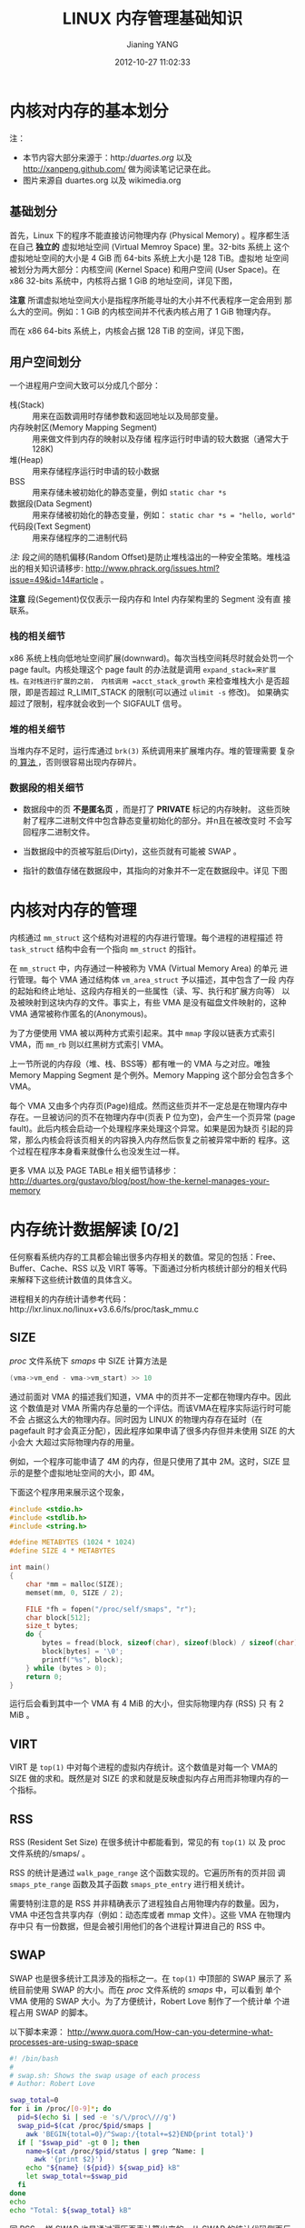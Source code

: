 #+TITLE: LINUX 内存管理基础知识
#+AUTHOR: Jianing YANG
#+EMAIL: jianingy.yang AT gmail DOT com
#+DATE: 2012-10-27 11:02:33
#+OPTIONS:   H:3 num:t toc:t \n:nil @:t ::t |:t ^:nil -:t f:t *:t <:t

* 内核对内存的基本划分

注：

- 本节内容大部分来源于：http://duartes.org/ 以及 http://xanpeng.github.com/ 做为阅读笔记记录在此。
- 图片来源自 duartes.org 以及 wikimedia.org

** 基础划分

首先，Linux 下的程序不能直接访问物理内存 (Physical Memory) 。程序都生活
在自己 *独立的* 虚拟地址空间 (Virtual Memroy Space) 里。32-bits 系统上
这个虚拟地址空间的大小是 4 GiB 而 64-bits 系统上大小是 128 TiB。虚拟地
址空间被划分为两大部分：内核空间 (Kernel Space) 和用户空间 (User
Space)。在 x86 32-bits 系统中，内核将占据 1 GiB 的地址空间，详见下图，

#+ATTR_HTML: align="center"
#+LABEL: fig:32bit-layout
[[http://static.duartes.org/img/blogPosts/kernelUserMemorySplit.png]]

*注意* 所谓虚拟地址空间大小是指程序所能寻址的大小并不代表程序一定会用到
那么大的空间。例如：1 GiB 的内核空间并不代表内核占用了 1 GiB 物理内存。

而在 x86 64-bits 系统上，内核会占据 128 TiB 的空间，详见下图，

#+ATTR_HTML: align="center"
#+LABEL: fig:64bit-layout
[[http://upload.wikimedia.org/wikipedia/commons/2/29/Linux_Virtual_Memory_Layout_64bit.svg]]

** 用户空间划分

#+ATTR_HTML: align="left"
#+LABEL: fig:userspace-layout
[[http://static.duartes.org/img/blogPosts/linuxFlexibleAddressSpaceLayout.png]]

一个进程用户空间大致可以分成几个部分：

- 栈(Stack) :: 用来在函数调用时存储参数和返回地址以及局部变量。
- 内存映射区(Memory Mapping Segment) :: 用来做文件到内存的映射以及存储
     程序运行时申请的较大数据（通常大于128K)
- 堆(Heap) :: 用来存储程序运行时申请的较小数据
- BSS :: 用来存储未被初始化的静态变量，例如 =static char *s=
- 数据段(Data Segment) :: 用来存储被初始化的静态变量，例如： =static char *s = "hello, world"=
- 代码段(Text Segment) :: 用来存储程序的二进制代码

/注:/ 段之间的随机偏移(Random Offset)是防止堆栈溢出的一种安全策略。堆栈溢
出的相关知识请移步:
http://www.phrack.org/issues.html?issue=49&id=14#article 。

*注意* 段(Segement)仅仅表示一段内存和 Intel 内存架构里的 Segment 没有直
接联系。

*** 栈的相关细节

x86 系统上栈向低地址空间扩展(downward)。每次当栈空间耗尽时就会处罚一个
page fault。内核处理这个 page fault 的办法就是调用 =expand_stack=来扩展
栈。在对栈进行扩展的之前， 内核调用 =acct_stack_growth= 来检查堆栈大小
是否超限，即是否超过 R_LIMIT_STACK 的限制(可以通过 =ulimit -s= 修改)。
如果确实超过了限制，程序就会收到一个 SIGFAULT 信号。

*** 堆的相关细节

当堆内存不足时，运行库通过 =brk(3)= 系统调用来扩展堆内存。堆的管理需要
复杂的[[http://g.oswego.edu/dl/html/malloc.html][ 算法 ]]，否则很容易出现内存碎片。

*** 数据段的相关细节

- 数据段中的页 *不是匿名页* ，而是打了 *PRIVATE* 标记的内存映射。
  这些页映射了程序二进制文件中包含静态变量初始化的部分。并n且在被改变时
  不会写回程序二进制文件。

- 当数据段中的页被写脏后(Dirty)，这些页就有可能被 SWAP 。
- 指针的数值存储在数据段中，其指向的对象并不一定在数据段中。详见
  下图

[[http://static.duartes.org/img/blogPosts/mappingBinaryImage.png]]

* 内核对内存的管理

内核通过 =mm_struct= 这个结构对进程的内存进行管理。每个进程的进程描述
符 =task_struct= 结构中会有一个指向 =mm_struct= 的指针。

在 =mm_struct= 中，内存通过一种被称为 VMA (Virtual Memory Area) 的单元
进行管理。每个 VMA 通过结构体 =vm_area_struct= 予以描述，其中包含了一段
内存的起始和终止地址、这段内存相关的一些属性（读、写、执行和扩展方向等）
以及被映射到这块内存的文件。事实上，有些 VMA 是没有磁盘文件映射的，这种
VMA 通常被称作匿名的(Anonymous)。

#+ATTR_HTML: align="center"
[[http://static.duartes.org/img/blogPosts/mm_struct.png]]

为了方便使用 VMA 被以两种方式索引起来。其中 =mmap= 字段以链表方式索引
VMA，而 =mm_rb= 则以红黑树方式索引 VMA。

#+ATTR_HTML: align="center"
[[http://static.duartes.org/img/blogPosts/memoryDescriptorAndMemoryAreas.png]]

上一节所说的内存段（堆、栈、BSS等）都有唯一的 VMA 与之对应。唯独Memory
Mapping Segment 是个例外。Memory Mapping 这个部分会包含多个 VMA。

每个 VMA 又由多个内存页(Page)组成。然而这些页并不一定总是在物理内存中
存在。一旦被访问的页不在物理内存中(页表 P 位为空)，会产生一个页异常
(page fault)。此后内核会启动一个处理程序来处理这个异常。如果是因为缺页
引起的异常，那么内核会将该页相关的内容换入内存然后恢复之前被异常中断的
程序。这个过程在程序本身看来就像什么也没发生过一样。


更多 VMA 以及 PAGE TABLe 相关细节请移步：
http://duartes.org/gustavo/blog/post/how-the-kernel-manages-your-memory

* 内存统计数据解读 [0/2]

任何察看系统内存的工具都会输出很多内存相关的数值。常见的包括：Free、
Buffer、Cache、RSS 以及 VIRT 等等。下面通过分析内核统计部分的相关代码
来解释下这些统计数值的具体含义。

进程相关的内存统计请参考代码：http://lxr.linux.no/linux+v3.6.6/fs/proc/task_mmu.c

** SIZE

/proc/ 文件系统下 /smaps/ 中 SIZE 计算方法是

#+BEGIN_SRC c
(vma->vm_end - vma->vm_start) >> 10
#+END_SRC

通过前面对 VMA 的描述我们知道，VMA 中的页并不一定都在物理内存中。因此这
个数值是对 VMA 所需内存总量的一个评估。而该VMA在程序实际运行时可能不会
占据这么大的物理内存。同时因为 LINUX 的物理内存存在延时（在 pagefault
时才会真正分配），因此程序如果申请了很多内存但并未使用 SIZE 的大小会大
大超过实际物理内存的用量。

例如，一个程序可能申请了 4M 的内存，但是只使用了其中 2M。这时，SIZE 显
示的是整个虚拟地址空间的大小，即 4M。

下面这个程序用来展示这个现象，

#+BEGIN_SRC c
#include <stdio.h>
#include <stdlib.h>
#include <string.h>

#define METABYTES (1024 * 1024)
#define SIZE 4 * METABYTES

int main()
{
	char *mm = malloc(SIZE);
	memset(mm, 0, SIZE / 2);

	FILE *fh = fopen("/proc/self/smaps", "r");
	char block[512];
	size_t bytes;
	do {
		bytes = fread(block, sizeof(char), sizeof(block) / sizeof(char) - 1, fh);
		block[bytes] = '\0';
		printf("%s", block);
	} while (bytes > 0);
	return 0;
}
#+END_SRC

运行后会看到其中一个 VMA 有 4 MiB 的大小，但实际物理内存 (RSS) 只
有 2 MiB 。

** VIRT

VIRT 是 =top(1)= 中对每个进程的虚拟内存统计。这个数值是对每一个 VMA的
SIZE 做的求和。既然是对 SIZE 的求和就是反映虚拟内存占用而非物理内存的一
个指标。

** RSS

RSS (Resident Set Size) 在很多统计中都能看到，常见的有 =top(1)= 以
及 proc 文件系统的/smaps/ 。

RSS 的统计是通过 =walk_page_range= 这个函数实现的。它遍历所有的页并回
调 =smaps_pte_range= 函数及其子函数 =smaps_pte_entry= 进行相关统计。

需要特别注意的是 RSS 并非精确表示了进程独自占用物理内存的数量。因为，
VMA 中还包含共享内存（例如：动态库或者 mmap 文件）。这些 VMA 在物理内存中只
有一份数据，但是会被引用他们的各个进程计算进自己的 RSS 中。

** SWAP

SWAP 也是很多统计工具涉及的指标之一。在 =top(1)= 中顶部的 SWAP 展示了
系统目前使用 SWAP 的大小。而在 /proc/ 文件系统的 /smaps/ 中，可以看到
单个 VMA 使用的 SWAP 大小。为了方便统计，Robert Love 制作了一个统计单
个进程占用 SWAP 的脚本。

以下脚本来源：
http://www.quora.com/How-can-you-determine-what-processes-are-using-swap-space
#+BEGIN_SRC sh
#! /bin/bash
#
# swap.sh: Shows the swap usage of each process
# Author: Robert Love

swap_total=0
for i in /proc/[0-9]*; do
  pid=$(echo $i | sed -e 's/\/proc\///g')
  swap_pid=$(cat /proc/$pid/smaps |
    awk 'BEGIN{total=0}/^Swap:/{total+=$2}END{print total}')
  if [ "$swap_pid" -gt 0 ]; then
    name=$(cat /proc/$pid/status | grep ^Name: |
      awk '{print $2}')
    echo "${name} (${pid}) ${swap_pid} kB"
    let swap_total+=$swap_pid
  fi
done
echo
echo "Total: ${swap_total} kB"
#+END_SRC

同 RSS 一样 SWAP 也是通过遍历页表计算出来的。从 SWAP 的统计代码侧面反
映出，在进行内存交换时 file-backed 的 mmap 是不会进入 SWAP 的。SWAP 是
用于交换出那些没有实际映射文件的匿名页而存在的。

** PSS

PSS 目前见于 /proc/ 文件系统的 /smaps/ 文件。

PSS 可以解决 RSS 存在共享内存的问题。PSS 把共享内存按照共享它的进程数
量平均分到每个进程中计算。例如：一个进程有 2MB 的 RSS，其中 1M 是和另
外一个进程共享的。那么这个进程的 PSS 就是 =1MB + 1MB / 2 = 1.5 MB=。

** TODO PAGECACHE
** TODO BUFFER
** 页相关统计的代码 (3.6.6)

#+BEGIN_SRC c
static void smaps_pte_entry(pte_t ptent, unsigned long addr,
                unsigned long ptent_size, struct mm_walk *walk)
{
        struct mem_size_stats *mss = walk->private;
        struct vm_area_struct *vma = mss->vma;
        pgoff_t pgoff = linear_page_index(vma, addr);
        struct page *page = NULL;
        int mapcount;
        if (pte_present(ptent)) {
                page = vm_normal_page(vma, addr, ptent);
        } else if (is_swap_pte(ptent)) {
                swp_entry_t swpent = pte_to_swp_entry(ptent);

                if (!non_swap_entry(swpent))
                        mss->swap += ptent_size; /* swap 的大小 */
                else if (is_migration_entry(swpent))
                        page = migration_entry_to_page(swpent);
        } else if (pte_file(ptent)) {
                if (pte_to_pgoff(ptent) != pgoff)
                        mss->nonlinear += ptent_size;
        }

        if (!page)
                return; /* 如果是 swap pte 或者 file pte 这里就返回了 */

        if (PageAnon(page))
                mss->anonymous += ptent_size;

        if (page->index != pgoff)
                mss->nonlinear += ptent_size;

        mss->resident += ptent_size; /* 统计 RSS */

        /* Accumulate the size in pages that have been accessed. */
        if (pte_young(ptent) || PageReferenced(page))
                mss->referenced += ptent_size;
        mapcount = page_mapcount(page);
        if (mapcount >= 2) {
                if (pte_dirty(ptent) || PageDirty(page))
                        mss->shared_dirty += ptent_size;
                else
                        mss->shared_clean += ptent_size;
                /* 均分共享内存的 PSS 统计 */
                mss->pss += (ptent_size << PSS_SHIFT) / mapcount;
        } else {
                if (pte_dirty(ptent) || PageDirty(page))
                        mss->private_dirty += ptent_size;
                else
                        mss->private_clean += ptent_size;
                mss->pss += (ptent_size << PSS_SHIFT);
        }
}
#+END_SRC


* TODO 了解内存使用状况

查看系统整体内存使用状况可以通过系统命令： =top(1)= ， =free(1)= 。除此
之外还可以通过 proc 下的文件 =/proc/meminfo= 。

查看单个进程的内存使用状况可以通过 proc 下的文件 =/proc/PID/smap= 。

* TODO 内存相关运维策略
* 参考文献

- http://www.kerneltravel.net/kernel-book/%E7%AC%AC%E5%85%AD%E7%AB%A0%20Linux%E5%86%85%E5%AD%98%E7%AE%A1%E7%90%86/6.4.1.htm
- https://mail.gnome.org/archives/gnome-list/1999-September/msg00036.html
- http://bmaurer.blogspot.jp/2006/03/memory-usage-with-smaps.html
- http://duartes.org/gustavo/blog/post/how-the-kernel-manages-your-memory
- http://duartes.org/gustavo/blog/post/page-cache-the-affair-between-memory-and-files
- http://xanpeng.github.com/linux/2012/03/01/buffer-cache.html
- http://www.quora.com/How-can-you-determine-what-processes-are-using-swap-space
